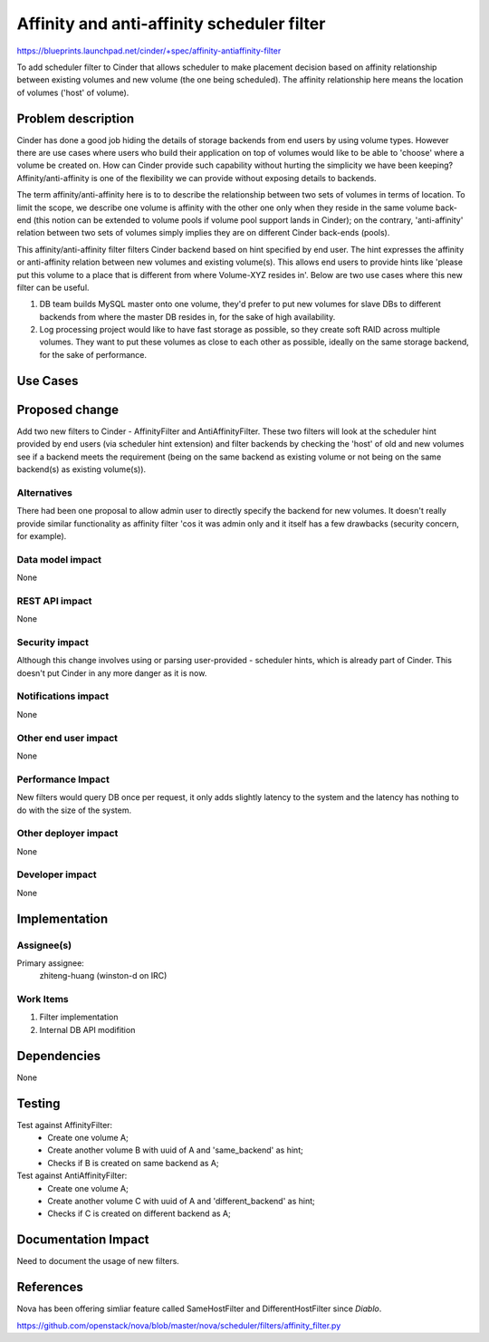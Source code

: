 ..
 This work is licensed under a Creative Commons Attribution 3.0 Unported
 License.

 http://creativecommons.org/licenses/by/3.0/legalcode

===========================================
Affinity and anti-affinity scheduler filter
===========================================

https://blueprints.launchpad.net/cinder/+spec/affinity-antiaffinity-filter

To add scheduler filter to Cinder that allows scheduler to make placement
decision based on affinity relationship between existing volumes and new
volume (the one being scheduled).  The affinity relationship here means
the location of volumes ('host' of volume).

Problem description
===================

Cinder has done a good job hiding the details of storage backends from end
users by using volume types.  However there are use cases where users who
build their application on top of volumes would like to be able to 'choose'
where a volume be created on.  How can Cinder provide such capability without
hurting the simplicity we have been keeping?  Affinity/anti-affinity is one
of the flexibility we can provide without exposing details to backends.

The term affinity/anti-affinity here is to to describe the relationship
between two sets of volumes in terms of location.  To limit the scope, we
describe one volume is affinity with the other one only when they reside in
the same volume back-end (this notion can be extended to volume pools if
volume pool support lands in Cinder); on the contrary, 'anti-affinity'
relation between two sets of volumes simply implies they are on different
Cinder back-ends (pools).

This affinity/anti-affinity filter filters Cinder backend based on hint
specified by end user.  The hint expresses the affinity or anti-affinity
relation between new volumes and existing volume(s).  This allows end
users to provide hints like 'please put this volume to a place that is
different from where Volume-XYZ resides in'.  Below are two use cases where
this new filter can be useful.

1) DB team builds MySQL master onto one volume, they'd prefer to put new
   volumes for slave DBs to different backends from where the master DB
   resides in, for the sake of high availability.
2) Log processing project would like to have fast storage as possible, so
   they create soft RAID across multiple volumes. They want to put these
   volumes as close to each other as possible, ideally on the same storage
   backend, for the sake of performance.

Use Cases
=========

Proposed change
===============

Add two new filters to Cinder - AffinityFilter and AntiAffinityFilter.  These
two filters will look at the scheduler hint provided by end users (via
scheduler hint extension) and filter backends by checking the 'host' of
old and new volumes see if a backend meets the requirement (being on the same
backend as existing volume or not being on the same backend(s) as existing
volume(s)).


Alternatives
------------

There had been one proposal to allow admin user to directly specify the
backend for new volumes.  It doesn't really provide similar functionality as
affinity filter 'cos it was admin only and it itself has a few drawbacks
(security concern, for example).

Data model impact
-----------------

None

REST API impact
---------------

None

Security impact
---------------

Although this change involves using or parsing user-provided - scheduler hints,
which is already part of Cinder.  This doesn't put Cinder in any more danger
as it is now.


Notifications impact
--------------------

None

Other end user impact
---------------------

None

Performance Impact
------------------

New filters would query DB once per request, it only adds slightly latency
to the system and the latency has nothing to do with the size of the system.


Other deployer impact
---------------------

None

Developer impact
----------------

None

Implementation
==============

Assignee(s)
-----------

Primary assignee:
  zhiteng-huang (winston-d on IRC)

Work Items
----------

1. Filter implementation
2. Internal DB API modifition


Dependencies
============

None

Testing
=======

Test against AffinityFilter:
 * Create one volume A;
 * Create another volume B with uuid of A and 'same_backend' as hint;
 * Checks if B is created on same backend as A;

Test against AntiAffinityFilter:
 * Create one volume A;
 * Create another volume C with uuid of A and 'different_backend' as hint;
 * Checks if C is created on different backend as A;

Documentation Impact
====================

Need to document the usage of new filters.


References
==========

Nova has been offering simliar feature called SameHostFilter and
DifferentHostFilter since *Diablo*.

https://github.com/openstack/nova/blob/master/nova/scheduler/filters/affinity_filter.py
